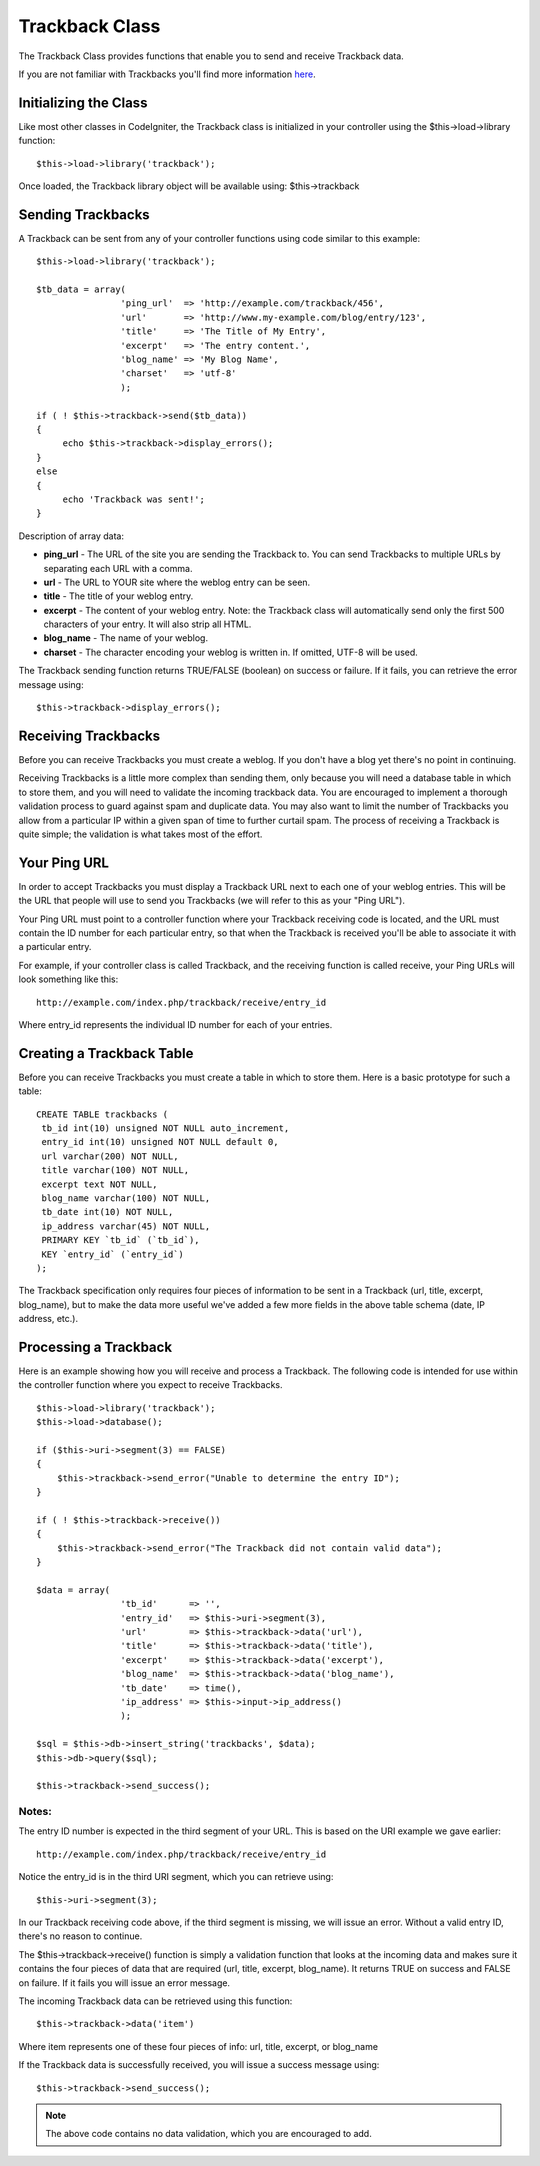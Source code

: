 ###############
Trackback Class
###############

The Trackback Class provides functions that enable you to send and
receive Trackback data.

If you are not familiar with Trackbacks you'll find more information
`here <http://en.wikipedia.org/wiki/Trackback>`_.

Initializing the Class
======================

Like most other classes in CodeIgniter, the Trackback class is
initialized in your controller using the $this->load->library function::

	$this->load->library('trackback');

Once loaded, the Trackback library object will be available using:
$this->trackback

Sending Trackbacks
==================

A Trackback can be sent from any of your controller functions using code
similar to this example::

	$this->load->library('trackback');

	$tb_data = array(
	                'ping_url'  => 'http://example.com/trackback/456',
	                'url'       => 'http://www.my-example.com/blog/entry/123',
	                'title'     => 'The Title of My Entry',
	                'excerpt'   => 'The entry content.',
	                'blog_name' => 'My Blog Name',
	                'charset'   => 'utf-8'
	                );

	if ( ! $this->trackback->send($tb_data))
	{
	     echo $this->trackback->display_errors();
	}
	else
	{
	     echo 'Trackback was sent!';
	}

Description of array data:

-  **ping_url** - The URL of the site you are sending the Trackback to.
   You can send Trackbacks to multiple URLs by separating each URL with
   a comma.
-  **url** - The URL to YOUR site where the weblog entry can be seen.
-  **title** - The title of your weblog entry.
-  **excerpt** - The content of your weblog entry. Note: the Trackback
   class will automatically send only the first 500 characters of your
   entry. It will also strip all HTML.
-  **blog_name** - The name of your weblog.
-  **charset** - The character encoding your weblog is written in. If
   omitted, UTF-8 will be used.

The Trackback sending function returns TRUE/FALSE (boolean) on success
or failure. If it fails, you can retrieve the error message using::

	$this->trackback->display_errors();

Receiving Trackbacks
====================

Before you can receive Trackbacks you must create a weblog. If you don't
have a blog yet there's no point in continuing.

Receiving Trackbacks is a little more complex than sending them, only
because you will need a database table in which to store them, and you
will need to validate the incoming trackback data. You are encouraged to
implement a thorough validation process to guard against spam and
duplicate data. You may also want to limit the number of Trackbacks you
allow from a particular IP within a given span of time to further
curtail spam. The process of receiving a Trackback is quite simple; the
validation is what takes most of the effort.

Your Ping URL
=============

In order to accept Trackbacks you must display a Trackback URL next to
each one of your weblog entries. This will be the URL that people will
use to send you Trackbacks (we will refer to this as your "Ping URL").

Your Ping URL must point to a controller function where your Trackback
receiving code is located, and the URL must contain the ID number for
each particular entry, so that when the Trackback is received you'll be
able to associate it with a particular entry.

For example, if your controller class is called Trackback, and the
receiving function is called receive, your Ping URLs will look something
like this::

	http://example.com/index.php/trackback/receive/entry_id

Where entry_id represents the individual ID number for each of your
entries.

Creating a Trackback Table
==========================

Before you can receive Trackbacks you must create a table in which to
store them. Here is a basic prototype for such a table::

	CREATE TABLE trackbacks (
	 tb_id int(10) unsigned NOT NULL auto_increment,
	 entry_id int(10) unsigned NOT NULL default 0,
	 url varchar(200) NOT NULL,
	 title varchar(100) NOT NULL,
	 excerpt text NOT NULL,
	 blog_name varchar(100) NOT NULL,
	 tb_date int(10) NOT NULL,
	 ip_address varchar(45) NOT NULL,
	 PRIMARY KEY `tb_id` (`tb_id`),
	 KEY `entry_id` (`entry_id`)
	);

The Trackback specification only requires four pieces of information to
be sent in a Trackback (url, title, excerpt, blog_name), but to make
the data more useful we've added a few more fields in the above table
schema (date, IP address, etc.).

Processing a Trackback
======================

Here is an example showing how you will receive and process a Trackback.
The following code is intended for use within the controller function
where you expect to receive Trackbacks.

::

	$this->load->library('trackback');
	$this->load->database();

	if ($this->uri->segment(3) == FALSE)
	{
	    $this->trackback->send_error("Unable to determine the entry ID");
	}

	if ( ! $this->trackback->receive())
	{
	    $this->trackback->send_error("The Trackback did not contain valid data");
	}

	$data = array(
	                'tb_id'      => '',
	                'entry_id'   => $this->uri->segment(3),
	                'url'        => $this->trackback->data('url'),
	                'title'      => $this->trackback->data('title'),
	                'excerpt'    => $this->trackback->data('excerpt'),
	                'blog_name'  => $this->trackback->data('blog_name'),
	                'tb_date'    => time(),
	                'ip_address' => $this->input->ip_address()
	                );

	$sql = $this->db->insert_string('trackbacks', $data);
	$this->db->query($sql);

	$this->trackback->send_success();

Notes:
^^^^^^

The entry ID number is expected in the third segment of your URL. This
is based on the URI example we gave earlier::

	http://example.com/index.php/trackback/receive/entry_id

Notice the entry_id is in the third URI segment, which you can retrieve
using::

	$this->uri->segment(3);

In our Trackback receiving code above, if the third segment is missing,
we will issue an error. Without a valid entry ID, there's no reason to
continue.

The $this->trackback->receive() function is simply a validation function
that looks at the incoming data and makes sure it contains the four
pieces of data that are required (url, title, excerpt, blog_name). It
returns TRUE on success and FALSE on failure. If it fails you will issue
an error message.

The incoming Trackback data can be retrieved using this function::

	$this->trackback->data('item')

Where item represents one of these four pieces of info: url, title,
excerpt, or blog_name

If the Trackback data is successfully received, you will issue a success
message using::

	$this->trackback->send_success();

.. note:: The above code contains no data validation, which you are
	encouraged to add.
